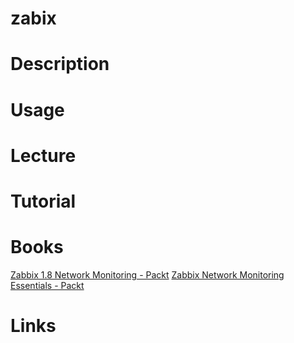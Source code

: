 #+TAGS:


* zabix
* Description
* Usage
* Lecture
* Tutorial
* Books
[[file://home/crito/Documents/SysAdmin/Monitor/Zabbix-1.8_Network_Monitoring.pdf][Zabbix 1.8 Network Monitoring - Packt]]
[[file://home/crito/Documents/SysAdmin/Monitor/Zabbix_Network_Monitoring_Essentials.pdf][Zabbix Network Monitoring Essentials - Packt]]
* Links
